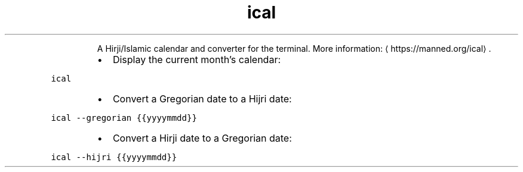 .TH ical
.PP
.RS
A Hirji/Islamic calendar and converter for the terminal.
More information: \[la]https://manned.org/ical\[ra]\&.
.RE
.RS
.IP \(bu 2
Display the current month's calendar:
.RE
.PP
\fB\fCical\fR
.RS
.IP \(bu 2
Convert a Gregorian date to a Hijri date:
.RE
.PP
\fB\fCical \-\-gregorian {{yyyymmdd}}\fR
.RS
.IP \(bu 2
Convert a Hirji date to a Gregorian date:
.RE
.PP
\fB\fCical \-\-hijri {{yyyymmdd}}\fR
